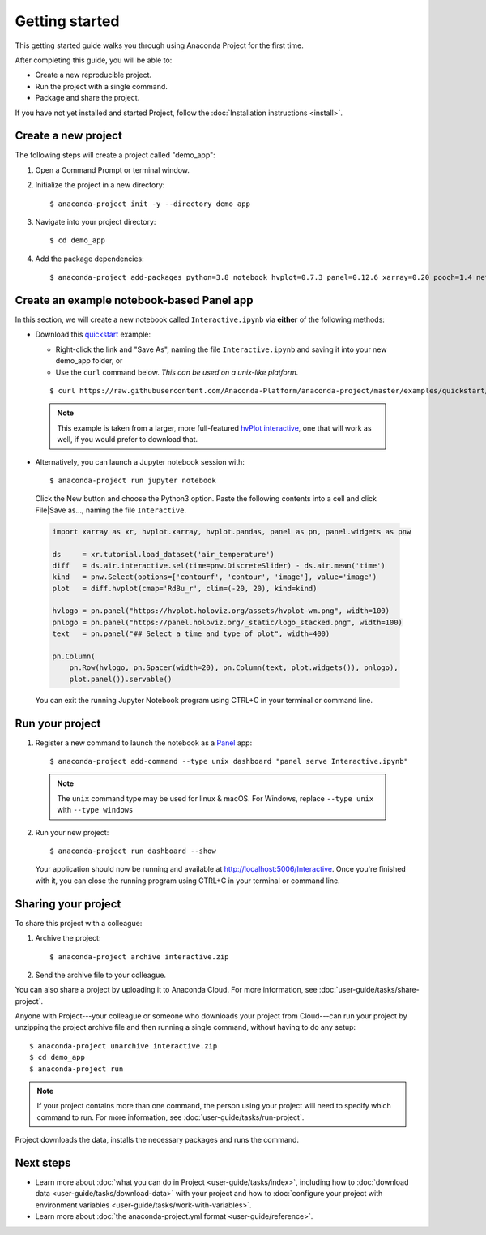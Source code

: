 ===============
Getting started
===============

This getting started guide walks you through using Anaconda
Project for the first time.

After completing this guide, you will be able to:

* Create a new reproducible project.
* Run the project with a single command.
* Package and share the project.

If you have not yet installed and started Project,
follow the :doc:`Installation instructions <install>`.


Create a new project
====================

The following steps will create a project called "demo_app":

#. Open a Command Prompt or terminal window.

#. Initialize the project in a new directory::

     $ anaconda-project init -y --directory demo_app

#. Navigate into your project directory::

     $ cd demo_app

#. Add the package dependencies::

     $ anaconda-project add-packages python=3.8 notebook hvplot=0.7.3 panel=0.12.6 xarray=0.20 pooch=1.4 netCDF4

Create an example notebook-based Panel app
==========================================

In this section, we will create a new notebook called
``Interactive.ipynb`` via **either** of the following methods:

* Download this `quickstart`_ example:
  
  * Right-click the link and "Save As", naming the file ``Interactive.ipynb`` and saving it into your new demo_app folder, or
  
  * Use the ``curl`` command below. *This can be used on a unix-like platform.*
  
  ::

    $ curl https://raw.githubusercontent.com/Anaconda-Platform/anaconda-project/master/examples/quickstart/Interactive.ipynb -o Interactive.ipynb

 .. note:: This example is taken from a larger, more full-featured
   `hvPlot interactive`_, one that will work as well, if you would prefer
   to download that.

* Alternatively, you can launch a Jupyter notebook session with::

    $ anaconda-project run jupyter notebook

 Click the New button and choose the Python3 option. Paste the following contents into a cell and click File|Save as..., naming the file ``Interactive``.

 .. code-block:: python

    import xarray as xr, hvplot.xarray, hvplot.pandas, panel as pn, panel.widgets as pnw

    ds     = xr.tutorial.load_dataset('air_temperature')
    diff   = ds.air.interactive.sel(time=pnw.DiscreteSlider) - ds.air.mean('time')
    kind   = pnw.Select(options=['contourf', 'contour', 'image'], value='image')
    plot   = diff.hvplot(cmap='RdBu_r', clim=(-20, 20), kind=kind)

    hvlogo = pn.panel("https://hvplot.holoviz.org/assets/hvplot-wm.png", width=100)
    pnlogo = pn.panel("https://panel.holoviz.org/_static/logo_stacked.png", width=100)
    text   = pn.panel("## Select a time and type of plot", width=400)

    pn.Column(
        pn.Row(hvlogo, pn.Spacer(width=20), pn.Column(text, plot.widgets()), pnlogo),
        plot.panel()).servable()

 You can exit the running Jupyter Notebook program using CTRL+C in your terminal or command line.

.. _hvPlot interactive: https://raw.githubusercontent.com/holoviz/hvplot/main/doc/user_guide/Interactive.ipynb
.. _quickstart: https://raw.githubusercontent.com/Anaconda-Platform/anaconda-project/master/examples/quickstart/Interactive.ipynb

Run your project
================

1. Register a new command to launch the notebook as a `Panel`_ app::

     $ anaconda-project add-command --type unix dashboard "panel serve Interactive.ipynb"

  .. note:: The ``unix`` command type may be used for linux & macOS. For Windows, replace ``--type unix`` with ``--type windows``

2. Run your new project::

     $ anaconda-project run dashboard --show

   Your application should now be running and available at http://localhost:5006/Interactive. Once you're finished 
   with it, you can close the running program using CTRL+C in your terminal or command line.

.. _Panel: https://panel.holoviz.org

Sharing your project
====================

To share this project with a colleague:

#. Archive the project::

     $ anaconda-project archive interactive.zip

#. Send the archive file to your colleague.

You can also share a project by uploading it to Anaconda Cloud.
For more information, see :doc:`user-guide/tasks/share-project`.

Anyone with Project---your colleague or someone who downloads
your project from Cloud---can run your project by unzipping the
project archive file and then running a single command, without
having to do any setup::

     $ anaconda-project unarchive interactive.zip
     $ cd demo_app
     $ anaconda-project run

.. note:: If your project contains more than one command, the person
   using your project will need to specify which command to run.
   For more information, see :doc:`user-guide/tasks/run-project`.

Project downloads the data, installs the necessary packages and
runs the command.


Next steps
==========

* Learn more about :doc:`what you can do in Project
  <user-guide/tasks/index>`, including how to :doc:`download data
  <user-guide/tasks/download-data>` with your project and how to
  :doc:`configure your project with environment variables
  <user-guide/tasks/work-with-variables>`.

* Learn more about :doc:`the anaconda-project.yml format
  <user-guide/reference>`.
